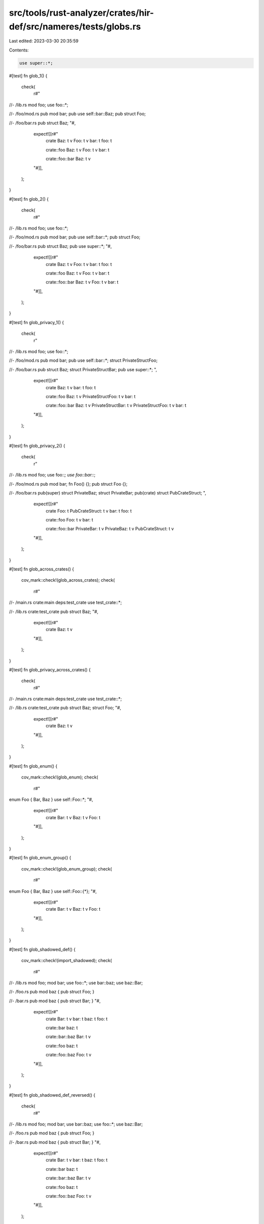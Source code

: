 src/tools/rust-analyzer/crates/hir-def/src/nameres/tests/globs.rs
=================================================================

Last edited: 2023-03-30 20:35:59

Contents:

.. code-block:: rs

    use super::*;

#[test]
fn glob_1() {
    check(
        r#"
//- /lib.rs
mod foo;
use foo::*;

//- /foo/mod.rs
pub mod bar;
pub use self::bar::Baz;
pub struct Foo;

//- /foo/bar.rs
pub struct Baz;
"#,
        expect![[r#"
            crate
            Baz: t v
            Foo: t v
            bar: t
            foo: t

            crate::foo
            Baz: t v
            Foo: t v
            bar: t

            crate::foo::bar
            Baz: t v
        "#]],
    );
}

#[test]
fn glob_2() {
    check(
        r#"
//- /lib.rs
mod foo;
use foo::*;

//- /foo/mod.rs
pub mod bar;
pub use self::bar::*;
pub struct Foo;

//- /foo/bar.rs
pub struct Baz;
pub use super::*;
"#,
        expect![[r#"
            crate
            Baz: t v
            Foo: t v
            bar: t
            foo: t

            crate::foo
            Baz: t v
            Foo: t v
            bar: t

            crate::foo::bar
            Baz: t v
            Foo: t v
            bar: t
        "#]],
    );
}

#[test]
fn glob_privacy_1() {
    check(
        r"
//- /lib.rs
mod foo;
use foo::*;

//- /foo/mod.rs
pub mod bar;
pub use self::bar::*;
struct PrivateStructFoo;

//- /foo/bar.rs
pub struct Baz;
struct PrivateStructBar;
pub use super::*;
",
        expect![[r#"
            crate
            Baz: t v
            bar: t
            foo: t

            crate::foo
            Baz: t v
            PrivateStructFoo: t v
            bar: t

            crate::foo::bar
            Baz: t v
            PrivateStructBar: t v
            PrivateStructFoo: t v
            bar: t
        "#]],
    );
}

#[test]
fn glob_privacy_2() {
    check(
        r"
//- /lib.rs
mod foo;
use foo::*;
use foo::bar::*;

//- /foo/mod.rs
pub mod bar;
fn Foo() {};
pub struct Foo {};

//- /foo/bar.rs
pub(super) struct PrivateBaz;
struct PrivateBar;
pub(crate) struct PubCrateStruct;
",
        expect![[r#"
            crate
            Foo: t
            PubCrateStruct: t v
            bar: t
            foo: t

            crate::foo
            Foo: t v
            bar: t

            crate::foo::bar
            PrivateBar: t v
            PrivateBaz: t v
            PubCrateStruct: t v
        "#]],
    );
}

#[test]
fn glob_across_crates() {
    cov_mark::check!(glob_across_crates);
    check(
        r#"
//- /main.rs crate:main deps:test_crate
use test_crate::*;

//- /lib.rs crate:test_crate
pub struct Baz;
"#,
        expect![[r#"
            crate
            Baz: t v
        "#]],
    );
}

#[test]
fn glob_privacy_across_crates() {
    check(
        r#"
//- /main.rs crate:main deps:test_crate
use test_crate::*;

//- /lib.rs crate:test_crate
pub struct Baz;
struct Foo;
"#,
        expect![[r#"
            crate
            Baz: t v
        "#]],
    );
}

#[test]
fn glob_enum() {
    cov_mark::check!(glob_enum);
    check(
        r#"
enum Foo { Bar, Baz }
use self::Foo::*;
"#,
        expect![[r#"
            crate
            Bar: t v
            Baz: t v
            Foo: t
        "#]],
    );
}

#[test]
fn glob_enum_group() {
    cov_mark::check!(glob_enum_group);
    check(
        r#"
enum Foo { Bar, Baz }
use self::Foo::{*};
"#,
        expect![[r#"
            crate
            Bar: t v
            Baz: t v
            Foo: t
        "#]],
    );
}

#[test]
fn glob_shadowed_def() {
    cov_mark::check!(import_shadowed);
    check(
        r#"
//- /lib.rs
mod foo;
mod bar;
use foo::*;
use bar::baz;
use baz::Bar;

//- /foo.rs
pub mod baz { pub struct Foo; }

//- /bar.rs
pub mod baz { pub struct Bar; }
"#,
        expect![[r#"
            crate
            Bar: t v
            bar: t
            baz: t
            foo: t

            crate::bar
            baz: t

            crate::bar::baz
            Bar: t v

            crate::foo
            baz: t

            crate::foo::baz
            Foo: t v
        "#]],
    );
}

#[test]
fn glob_shadowed_def_reversed() {
    check(
        r#"
//- /lib.rs
mod foo;
mod bar;
use bar::baz;
use foo::*;
use baz::Bar;

//- /foo.rs
pub mod baz { pub struct Foo; }

//- /bar.rs
pub mod baz { pub struct Bar; }
"#,
        expect![[r#"
            crate
            Bar: t v
            bar: t
            baz: t
            foo: t

            crate::bar
            baz: t

            crate::bar::baz
            Bar: t v

            crate::foo
            baz: t

            crate::foo::baz
            Foo: t v
        "#]],
    );
}

#[test]
fn glob_shadowed_def_dependencies() {
    check(
        r#"
mod a { pub mod foo { pub struct X; } }
mod b { pub use super::a::foo; }
mod c { pub mod foo { pub struct Y; } }
mod d {
    use super::c::foo;
    use super::b::*;
    use foo::Y;
}
"#,
        expect![[r#"
            crate
            a: t
            b: t
            c: t
            d: t

            crate::a
            foo: t

            crate::a::foo
            X: t v

            crate::b
            foo: t

            crate::c
            foo: t

            crate::c::foo
            Y: t v

            crate::d
            Y: t v
            foo: t
        "#]],
    );
}

#[test]
fn glob_name_collision_check_visibility() {
    check(
        r#"
mod event {
    mod serenity {
        pub fn Event() {}
    }
    use serenity::*;

    pub struct Event {}
}

use event::Event;
        "#,
        expect![[r#"
            crate
            Event: t
            event: t

            crate::event
            Event: t v
            serenity: t

            crate::event::serenity
            Event: v
        "#]],
    );
}


